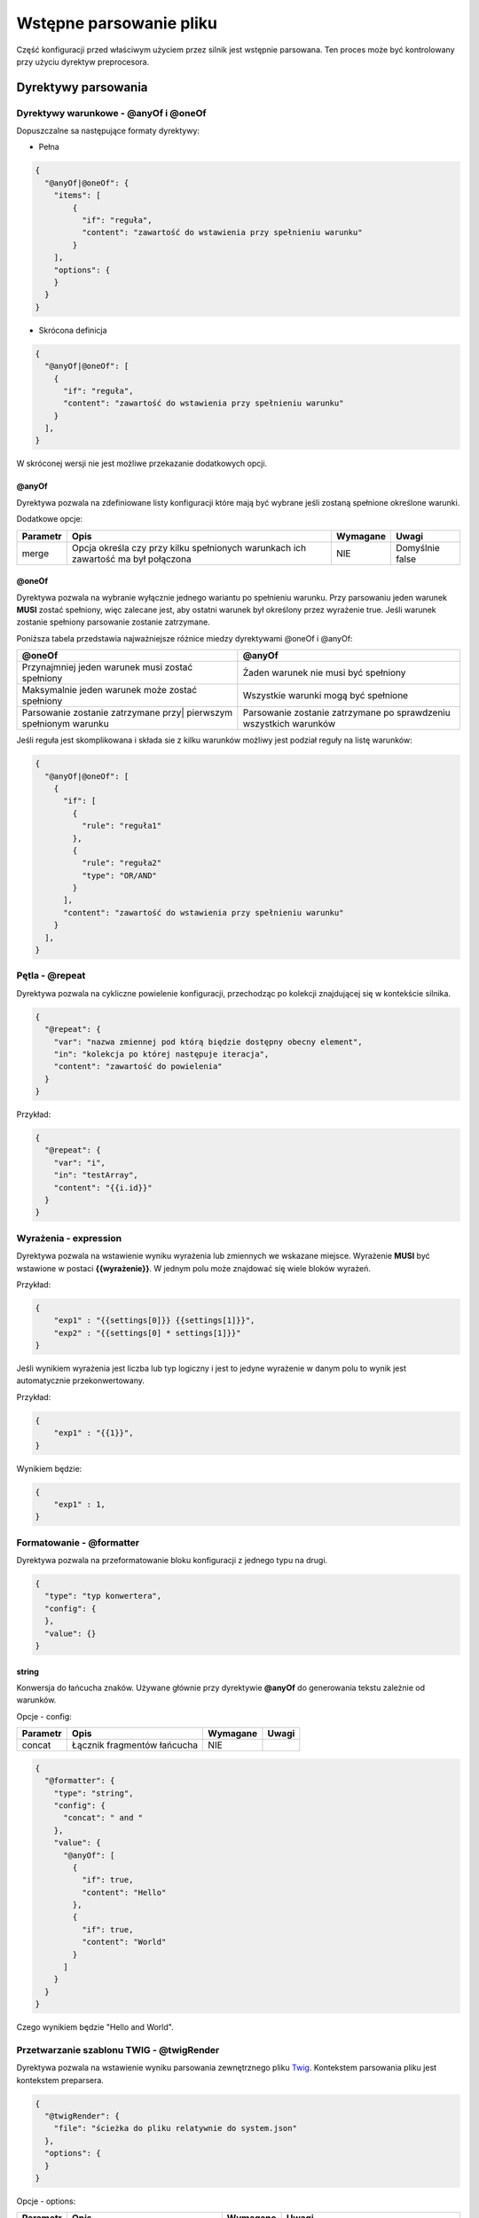 ########################
Wstępne parsowanie pliku
########################

Część konfiguracji przed właściwym użyciem przez silnik jest wstępnie parsowana.
Ten proces może być kontrolowany przy użyciu dyrektyw preprocesora.

Dyrektywy parsowania
********************

Dyrektywy warunkowe - @anyOf i @oneOf
=====================================

Dopuszczalne sa następujące formaty dyrektywy:

* Pełna

.. code-block:: json

    {
      "@anyOf|@oneOf": {
        "items": [
            {
              "if": "reguła",
              "content": "zawartość do wstawienia przy spełnieniu warunku"
            }
        ],
        "options": {
        }
      }
    }

* Skrócona definicja

.. code-block:: json

    {
      "@anyOf|@oneOf": [
        {
          "if": "reguła",
          "content": "zawartość do wstawienia przy spełnieniu warunku"
        }
      ],
    }

W skróconej wersji nie jest możliwe przekazanie dodatkowych opcji.

@anyOf
------

Dyrektywa pozwala na zdefiniowane listy konfiguracji które mają być wybrane jeśli zostaną spełnione określone warunki.

Dodatkowe opcje:

+----------+------------------------------------------+----------+-----------------+
| Parametr |                   Opis                   | Wymagane |      Uwagi      |
+==========+==========================================+==========+=================+
| merge    | Opcja określa czy przy kilku spełnionych | NIE      | Domyślnie false |
|          | warunkach ich zawartość ma był połączona |          |                 |
+----------+------------------------------------------+----------+-----------------+

@oneOf
------

Dyrektywa pozwala na wybranie wyłącznie jednego wariantu po spełnieniu warunku.
Przy parsowaniu jeden warunek **MUSI** zostać spełniony, więc zalecane jest,
aby ostatni warunek był określony przez wyrażenie true. Jeśli warunek zostanie spełniony parsowanie zostanie zatrzymane.


Poniższa tabela przedstawia najważniejsze różnice miedzy dyrektywami @oneOf i @anyOf:

+--------------------------------------------------+---------------------------------------------+
| @oneOf                                           | @anyOf                                      |
+==================================================+=============================================+
| Przynajmniej jeden warunek musi zostać spełniony | Żaden warunek nie musi być spełniony        |
+-------------------------------------+------------+---------------------------------------------+
| Maksymalnie jeden warunek może zostać spełniony  | Wszystkie warunki mogą być spełnione        |
+--------------------------------------------------+---------------------------------------------+
| Parsowanie zostanie zatrzymane przy|             | Parsowanie zostanie zatrzymane              |
| pierwszym spełnionym warunku                     | po sprawdzeniu wszystkich warunków          |
+--------------------------------------------------+---------------------------------------------+


Jeśli reguła jest skomplikowana i składa sie z kilku warunków możliwy jest podział reguły na listę warunków:

.. code-block:: json

    {
      "@anyOf|@oneOf": [
        {
          "if": [
            {
              "rule": "reguła1"
            },
            {
              "rule": "reguła2"
              "type": "OR/AND"
            }
          ],
          "content": "zawartość do wstawienia przy spełnieniu warunku"
        }
      ],
    }

Pętla - @repeat
===============

Dyrektywa pozwala na cykliczne powielenie konfiguracji, przechodząc po kolekcji znajdującej się w kontekście silnika.

.. code-block:: json

  {
    "@repeat": {
      "var": "nazwa zmiennej pod którą biędzie dostępny obecny element",
      "in": "kolekcja po której następuje iteracja",
      "content": "zawartość do powielenia"
    }
  }

Przykład:

.. code-block:: json

  {
    "@repeat": {
      "var": "i",
      "in": "testArray",
      "content": "{{i.id}}"
    }
  }

Wyrażenia - expression
======================

Dyrektywa pozwala na wstawienie wyniku wyrażenia lub zmiennych we wskazane miejsce.
Wyrażenie **MUSI** być wstawione w postaci **{{wyrażenie}}**.
W jednym polu może znajdować się wiele bloków wyrażeń.

Przykład:

.. code-block:: json

    {
        "exp1" : "{{settings[0]}} {{settings[1]}}",
        "exp2" : "{{settings[0] * settings[1]}}"
    }

Jeśli wynikiem wyrażenia jest liczba lub typ logiczny i jest to jedyne wyrażenie w danym polu to wynik jest automatycznie przekonwertowany.

Przykład:

.. code-block:: json

    {
        "exp1" : "{{1}}",
    }

Wynikiem będzie:

.. code-block:: json

    {
        "exp1" : 1,
    }

Formatowanie - @formatter
=========================

Dyrektywa pozwala na przeformatowanie bloku konfiguracji z jednego typu na drugi.

.. code-block:: json

    {
      "type": "typ konwertera",
      "config": {
      },
      "value": {}
    }


string
------

Konwersja do łańcucha znaków.
Używane głównie przy dyrektywie **@anyOf** do generowania tekstu zależnie od warunków.

Opcje - config:

+----------+-----------------------------+----------+-------+
| Parametr |            Opis             | Wymagane | Uwagi |
+==========+=============================+==========+=======+
| concat   | Łącznik fragmentów łańcucha | NIE      |       |
+----------+-----------------------------+----------+-------+

.. code-block:: json

    {
      "@formatter": {
        "type": "string",
        "config": {
          "concat": " and "
        },
        "value": {
          "@anyOf": [
            {
              "if": true,
              "content": "Hello"
            },
            {
              "if": true,
              "content": "World"
            }
          ]
        }
      }
    }

Czego wynikiem będzie "Hello and World".

Przetwarzanie szablonu TWIG - @twigRender
=========================================

Dyrektywa pozwala na wstawienie wyniku parsowania zewnętrznego pliku Twig_. Kontekstem parsowania pliku jest kontekstem preparsera.

.. _Twig: https://twig.symfony.com/

.. code-block:: json

    {
      "@twigRender": {
        "file": "ścieżka do pliku relatywnie do system.json"
      },
      "options": {
      }
    }

Opcje - options:

+----------+-----------------------------------------------------------------+----------+---------------------------------------------------------------------------+
| Parametr |                              Opis                               | Wymagane |                                   Uwagi                                   |
+==========+=================================================================+==========+===========================================================================+
| wrap     | Pozwala na wstawienie tekstu przed i po wyniku parsowania twiga | NIE      | Aby wstawić treść wygenerowana z szablonu twiga należy użyć **{content}** |
+----------+-----------------------------------------------------------------+----------+---------------------------------------------------------------------------+

Przykład:

.. code-block:: json

    {
      "@twigRender": {
        "file": "twig/test.twig"
      },
      "options": {
        "wrap": "<!- {content} -->"
      }
    }


Kontekst parsowania
*******************

Kontekst jest zbiorem zmiennych oraz funkcji które można użyć w powyższych dyrektywach.
Dostępność niektórych zmiennych zależy od parsowanego fragmentu konfiguracji.

Funkcje pomocnicze - utils
==========================

Funkcje dostępne są w każdym parsowanym fragmencie

isEmpty
-------

Sprawdzenie czy zmienna posiada wartość. Odpowiednik empty_ z języka PHP.

Zwracana wartość: Boolean 

Parametry:

+----------+------------------------+----------+-------+
| Parametr |          Opis          | Wymagane | Uwagi |
+==========+========================+==========+=======+
| data     | Zmienna do sprawdzenia | TAK      |       |
+----------+------------------------+----------+-------+

.. _empty: https://www.php.net/manual/en/function.empty.php

Przykład:

.. code-block:: json

    {
      "test": "{{utils.isEmpty(data)}}"
    }

implode
-------

Łączenie elementów w łańcuch znaków. Odpowiednik implode_ z języka PHP.

Zwracana wartość: String 

Parametry:

+----------+--------------------------------+----------+-------+
| Parametr |              Opis              | Wymagane | Uwagi |
+==========+================================+==========+=======+
| data     | Tablica elementów do złączenia | TAK      |       |
+----------+--------------------------------+----------+-------+
| glue     | Łącznik elementów              | TAK      |       |
+----------+--------------------------------+----------+-------+

.. _implode: https://www.php.net/manual/en/function.implode.php

Przykład:

.. code-block:: json

    {
      "test": "{{utils.implode(', ', data)}}"
    }

round
-----

Zaokrąglenie liczby zmiennoprzecinkowej. Odpowiednik round_ z języka PHP.

Zwracana wartość: Float 

Parametry:

+-----------+------------------------------------+----------+-------------+
| Parametr  |                Opis                | Wymagane |    Uwagi    |
+===========+====================================+==========+=============+
| val       | Liczba do Zaokrąglenia             | TAK      |             |
+-----------+------------------------------------+----------+-------------+
| precision | Precyzja(liczba cyfr po przecinku) | NIE      | Domyślnie 0 |
+-----------+------------------------------------+----------+-------------+

.. _round: https://www.php.net/manual/en/function.round.php

Przykład:

.. code-block:: json

    {
      "test": "{{utils.round(price, 2)}}"
    }

escape
------

Dekodowanie łańcucha znaków do postaci bezpiecznej do użycia w Twig

Zwracana wartość: String 

Parametry:

+----------+-----------------------+----------+-------+
| Parametr |         Opis          | Wymagane | Uwagi |
+==========+=======================+==========+=======+
| str      | Tekst do zdekodowania | TAK      |       |
+----------+-----------------------+----------+-------+

createDateTime
--------------

Tworzenie obiektu DateTime_.

Zwracana wartość: DateTime_

.. _DateTime: https://www.php.net/manual/en/class.datetime.php

Parametry:

+----------+-----------------------------------------------------+----------+--------------------------------------+
| Parametr |                        Opis                         | Wymagane |                Uwagi                 |
+==========+=====================================================+==========+======================================+
| time     | formuła dnia i godziny                              | NIE      | Domyślnie "now". Zgodnie z formatem_ |
+----------+-----------------------------------------------------+----------+--------------------------------------+
| timezone | Formuła strefy czasowej lub przesunięcie(np. +0200) | NIE      | Domyślnie null. Zgodnie z strefami_  |
+----------+-----------------------------------------------------+----------+--------------------------------------+


.. _formatem: https://www.php.net/manual/en/datetime.formats.php
.. _strefami: https://www.php.net/manual/en/timezones.php

Przykład:

.. code-block:: json

    {
      "test": "{{utils.createDateTime('2019-12-06 12:00:00').getTimeStamp()}}"
    }

includes
--------

Sprawdzenie czy jakiś tekst występuje w innym. Odpowiednik strpos_ z języka PHP.

Zwracana wartość: Boolean 

Parametry:

+-----------+---------------------------------------+----------+-------+
| Parametr  |                 Opis                  | Wymagane | Uwagi |
+===========+=======================================+==========+=======+
| str       | Tekst w którym następuje wyszukiwanie | TAK      |       |
+-----------+---------------------------------------+----------+-------+
| substring | Tekst do wyszukania                   | TAK      |       |
+-----------+---------------------------------------+----------+-------+

.. _strpos: https://www.php.net/manual/en/function.strpos.php

Przykład:

.. code-block:: json

    {
      "test": "{{utils.includes('Hello World', 'Hello')}}"
    }

replace
-------

Zamiana tekstu na inny. Odpowiednik str_replace_ z języka PHP.

Zwracana wartość: String 

Parametry:

+----------+---------------------------------------------------+----------+-------+
| Parametr |                       Opis                        | Wymagane | Uwagi |
+==========+===================================================+==========+=======+
| search   | Tekst lub tablica do wyszukania                   | TAK      |       |
+----------+---------------------------------------------------+----------+-------+
| replace  | Tekst lub tablica na które ma być dokonana zmiana | TAK      |       |
+----------+---------------------------------------------------+----------+-------+
| subject  | Tekst w którum następuje wyszukiwanie             | TAK      |       |
+----------+---------------------------------------------------+----------+-------+

.. _str_replace: https://www.php.net/manual/en/function.str-replace.php

Przykład:

.. code-block:: json

    {
      "test": "{{utils.includes('World', 'Universe', 'Hello World')}}"
    }

arrayFilter
-----------

Filtrowanie elementów po przekazanych parametrach

Zwracana wartość: Array 

Parametry:

+----------+------------------------------------------------+----------+-------+
| Parametr |                      Opis                      | Wymagane | Uwagi |
+==========+================================================+==========+=======+
| input    | Tablica wejściowa                              | TAK      |       |
+----------+------------------------------------------------+----------+-------+
| params   | Obiekt parametrów filtra lub JSON tego obiektu | TAK      |       |
+----------+------------------------------------------------+----------+-------+

Przykład:

.. code-block:: json

    {
      "test": "{{utils.arrayFilter(data, '{\"param\": \"val\"}'}}"
    }

arrayColumn
-----------

Zwraca tablicę z wartościami z wskazanej kolumny. Odpowiednik array_column_ z PHP.

Zwracana wartość: Array 

Parametry:

+----------+-------------------------------------+----------+-------+
| Parametr |                Opis                 | Wymagane | Uwagi |
+==========+=====================================+==========+=======+
| input    | Tablica wejściowa                   | TAK      |       |
+----------+-------------------------------------+----------+-------+
| param    | Klucz/kolumna która ma być zwrócona | TAK      |       |
+----------+-------------------------------------+----------+-------+

.. _array_column: https://www.php.net/manual/en/function.array-column.php

Przykład:

.. code-block:: json

    {
      "test": "{{utils.arrayColumn(data, 'param')}}"
    }


Parametry konta - session
=========================

getHubId()
----------

Pobranie identyfikatora konta

Przykład:

.. code-block:: json

    {
      "test": "{{session.getHubId()}}"
    }

Treści - contentRepository
==========================

Pobranie treści z systemu.

.. code-block:: json

    {
      "test": "{{contentRepository.getContent('typTreści', identyfikator)}}"
    }

Dostępne treści

* personalization - szablon personalizacji
* webPushTemplate - szablon powiadomienia push
* staticContent - treść statyczna

Przykład:

.. code-block:: json

    {
      "test": "{{contentRepository.getContent('webPushTemplate', 1).getTitle()}}"
    }


mediaHelper
===========

generatePublicUrl
-----------------

Pozwala na wygenerowanie publicznego url do określonego zasobu

Parametry:

+----------+--------------------------------+----------+---------------------+
| Parametr |              Opis              | Wymagane |        Uwagi        |
+==========+================================+==========+=====================+
| hubId    | Identyfikator konta w systemie | TAK      |                     |
+----------+--------------------------------+----------+---------------------+
| media    | Obiekt zasobu                  | TAK      |                     |
+----------+--------------------------------+----------+---------------------+
| type     | Typ zasobu                     | NIE      | Domyślnie reference |
+----------+--------------------------------+----------+---------------------+
| absolute | Czy ścieżka ma być pełna       | NIE      | Domyślnie: true     |
+----------+--------------------------------+----------+---------------------+

Przykład:

.. code-block:: json

    {
      "test": "{{mediaHelper.generatePublicUrl(session.hubId, notification.icon}"
    }

Ustawienia bloczka
==================

Podczas zapisu bloczka (sekcja :doc:`save </save>`) w kontekscie zapisane są wszystkie uzupełnione wartości z formularza. 
Parametry dostępne są w obiekcie **settings**.

.. code-block:: json

    {
      "settings": {
        "param1": "val1",
        "param2": 1
      }
    }

.. code-block:: json

    {
      "test": "{{settings['param1']}}"
    }
    